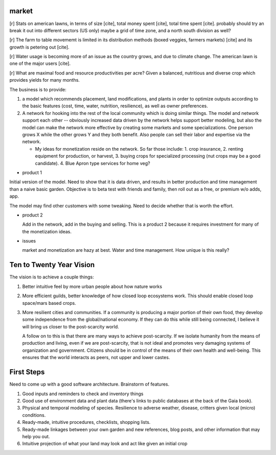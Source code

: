######
market
######

[r] Stats on american lawns, in terms of size [cite], total money
spent [cite], total time spent [cite]. probably should try an break it
out into different sectors (US only) maybe a grid of time zone, and a
north south division as well?

[r] The farm to table movememt is limited in its distribution methods
(boxed veggies, farmers markets) [cite] and its growth is petering out
[cite].

[r] Water usage is becoming more of an issue as the country grows, and due
to climate change. The american lawn is one of the major users [cite].

[r] What are maximal food and resource productivities per acre? Given
a balanced, nutritious and diverse crop which provides yields for many
months.

The business is to provide:

1. a model which recommends placement, land modifications, and plants
   in order to optimize outputs according to the basic features (cost,
   time, water, nutrition, resilience), as well as owner preferences.
2. A network for hooking into the rest of the local community which is
   doing similar things. The model and network support each other --
   obviously increased data driven by the network helps support better
   modeling, but also the model can make the network more effective by
   creating some markets and some specializations. One person grows X
   while the other grows Y and they both benefit. Also people can sell
   their labor and expertise via the network.

   * My ideas for monetization reside on the network. So far those
     include: 1. crop insurance, 2. renting equipment for production,
     or harvest, 3. buying crops for specialized processing (nut crops
     may be a good candidate). 4. Blue Apron type services for home
     veg?


* product 1

Initial version of the model. Need to show that it is data driven,
and results in better production and time management than a naive
basic garden. Objective is to beta test with friends and family, then
roll out as a free, or premium w/o adds, app.

The model may find other customers with some tweaking. Need to decide
whether that is worth the effort.

* product 2

  Add in the network, add in the buying and selling. This is a product
  2 because it requires investment for many of the monetization ideas.

* issues

  market and monetization are hazy at best. Water and time
  management. How unique is this really?

#########################
Ten to Twenty Year Vision
#########################

The vision is to achieve a couple things:

1. Better intuitive feel by more urban people about how nature works
2. More efficient guilds, better knowledge of how closed loop
   ecosystems work. This should enable closed loop space/mars based
   crops.
3. More resilient cities and communities. If a community is producing
   a major portion of their own food, they develop some independence
   from the global/national economy. If they can do this while still
   being connected, I believe it will bring us closer to the
   post-scarcity world.

   A follow on to this is that there are many ways to achieve
   post-scarcity. If we isolate humanity from the means of production
   and living, even if we are post-scarcity, that is not ideal and
   promotes very damaging systems of organization and
   government. Citizens should be in control of the means of their own
   health and well-being. This ensures that the world interacts as
   peers, not upper and lower castes.


###########
First Steps
###########

Need to come up with a good software architecture. Brainstorm of
features.

1. Good inputs and reminders to check and inventory things
2. Good use of environment data and plant data (there's links to
   public databases at the back of the Gaia book).
3. Physical and temporal modeling of species. Resilience to adverse
   weather, disease, critters given local (micro) conditions.
4. Ready-made, intuitive procedures, checklists, shopping lists.
5. Ready-made linkages between your own garden and new references,
   blog posts, and other information that may help you out.
6. Intuitive projection of what your land may look and act like given
   an initial crop
   
